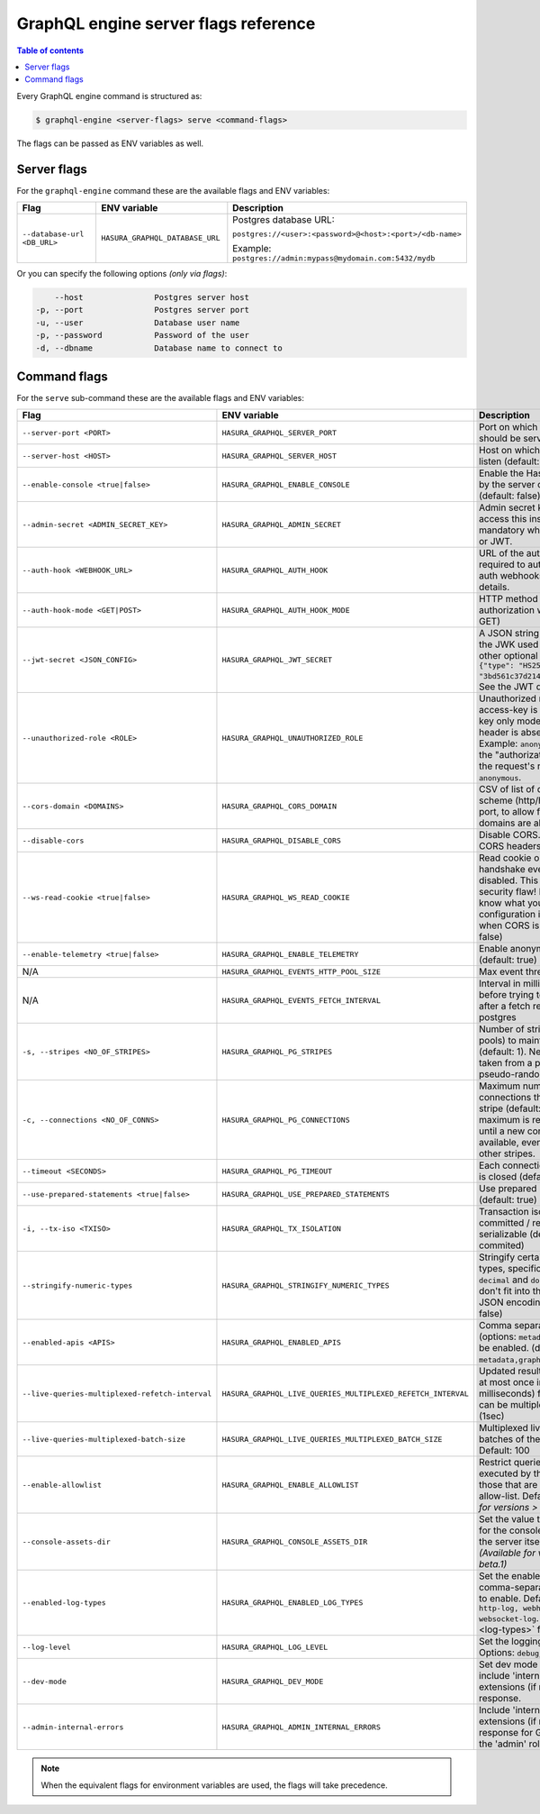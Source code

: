 .. meta::
   :description: Hasura GraphQL engine server flags reference
   :keywords: hasura, docs, deployment, server, flags

.. _server_flag_reference:

GraphQL engine server flags reference
=====================================

.. contents:: Table of contents
  :backlinks: none
  :depth: 1
  :local:

Every GraphQL engine command is structured as:

.. code-block:: bash

   $ graphql-engine <server-flags> serve <command-flags>

The flags can be passed as ENV variables as well.

Server flags
^^^^^^^^^^^^

For the ``graphql-engine`` command these are the available flags and ENV variables:


.. list-table::
   :header-rows: 1
   :widths: 15 20 30

   * - Flag
     - ENV variable
     - Description

   * - ``--database-url <DB_URL>``
     - ``HASURA_GRAPHQL_DATABASE_URL``
     - Postgres database URL:

       ``postgres://<user>:<password>@<host>:<port>/<db-name>``

       Example: ``postgres://admin:mypass@mydomain.com:5432/mydb``

Or you can specify the following options *(only via flags)*:

.. code-block:: none

      --host               Postgres server host
  -p, --port               Postgres server port
  -u, --user               Database user name
  -p, --password           Password of the user
  -d, --dbname             Database name to connect to


.. _command-flags:

Command flags
^^^^^^^^^^^^^

For the ``serve`` sub-command these are the available flags and ENV variables:

.. list-table::
   :header-rows: 1
   :widths: 15 20 30

   * - Flag
     - ENV variable
     - Description

   * - ``--server-port <PORT>``
     - ``HASURA_GRAPHQL_SERVER_PORT``
     - Port on which graphql-engine should be served (default: 8080)

   * - ``--server-host <HOST>``
     - ``HASURA_GRAPHQL_SERVER_HOST``
     - Host on which graphql-engine will listen (default: ``*``)

   * - ``--enable-console <true|false>``
     - ``HASURA_GRAPHQL_ENABLE_CONSOLE``
     - Enable the Hasura Console (served by the server on ``/`` and ``/console``) (default: false)

   * - ``--admin-secret <ADMIN_SECRET_KEY>``
     - ``HASURA_GRAPHQL_ADMIN_SECRET``
     - Admin secret key, required to access this instance. This is mandatory
       when you use webhook or JWT.

   * - ``--auth-hook <WEBHOOK_URL>``
     - ``HASURA_GRAPHQL_AUTH_HOOK``
     - URL of the authorization webhook required to authorize requests.
       See auth webhooks docs for more details.

   * - ``--auth-hook-mode <GET|POST>``
     - ``HASURA_GRAPHQL_AUTH_HOOK_MODE``
     - HTTP method to use for the authorization webhook (default: GET)

   * - ``--jwt-secret <JSON_CONFIG>``
     - ``HASURA_GRAPHQL_JWT_SECRET``
     - A JSON string containing type and the JWK used for verifying (and other
       optional details).
       Example: ``{"type": "HS256", "key": "3bd561c37d214b4496d09049fadc542c"}``.
       See the JWT docs for more details.

   * - ``--unauthorized-role <ROLE>``
     - ``HASURA_GRAPHQL_UNAUTHORIZED_ROLE``
     - Unauthorized role, used when access-key is not sent in access-key only
       mode or the ``Authorization`` header is absent in JWT mode.
       Example: ``anonymous``. Now whenever the "authorization" header is
       absent, the request's role will default to ``anonymous``.

   * - ``--cors-domain <DOMAINS>``
     - ``HASURA_GRAPHQL_CORS_DOMAIN``
     - CSV of list of domains, excluding scheme (http/https) and including port,
       to allow for CORS. Wildcard domains are allowed.

   * - ``--disable-cors``
     - ``HASURA_GRAPHQL_DISABLE_CORS``
     - Disable CORS. Do not send any CORS headers on any request.

   * - ``--ws-read-cookie <true|false>``
     - ``HASURA_GRAPHQL_WS_READ_COOKIE``
     - Read cookie on WebSocket initial handshake even when CORS is disabled.
       This can be a potential security flaw! Please make sure you know what
       you're doing. This configuration is only applicable when CORS is disabled.
       (default: false)

   * - ``--enable-telemetry <true|false>``
     - ``HASURA_GRAPHQL_ENABLE_TELEMETRY``
     - Enable anonymous telemetry (default: true)

   * - N/A
     - ``HASURA_GRAPHQL_EVENTS_HTTP_POOL_SIZE``
     - Max event threads

   * - N/A
     - ``HASURA_GRAPHQL_EVENTS_FETCH_INTERVAL``
     - Interval in milliseconds to sleep before trying to fetch events again after a fetch
       returned no events from postgres

   * - ``-s, --stripes <NO_OF_STRIPES>``
     - ``HASURA_GRAPHQL_PG_STRIPES``
     - Number of stripes (distinct sub-pools) to maintain with Postgres (default: 1).
       New connections will be taken from a particular stripe pseudo-randomly.

   * - ``-c, --connections <NO_OF_CONNS>``
     - ``HASURA_GRAPHQL_PG_CONNECTIONS``
     - Maximum number of Postgres connections that can be opened per stripe (default: 50).
       When the maximum is reached we will block until a new connection becomes available,
       even if there is capacity in other stripes.

   * - ``--timeout <SECONDS>``
     - ``HASURA_GRAPHQL_PG_TIMEOUT``
     - Each connection's idle time before it is closed (default: 180 sec)

   * - ``--use-prepared-statements <true|false>``
     - ``HASURA_GRAPHQL_USE_PREPARED_STATEMENTS``
     - Use prepared statements for queries (default: true)

   * - ``-i, --tx-iso <TXISO>``
     - ``HASURA_GRAPHQL_TX_ISOLATION``
     - Transaction isolation. read-committed / repeatable-read / serializable (default: read-commited)

   * - ``--stringify-numeric-types``
     - ``HASURA_GRAPHQL_STRINGIFY_NUMERIC_TYPES``
     - Stringify certain Postgres numeric types, specifically ``bigint``, ``numeric``, ``decimal`` and
       ``double precision`` as they don't fit into the ``IEEE-754`` spec for JSON encoding-decoding.
       (default: false)

   * - ``--enabled-apis <APIS>``
     - ``HASURA_GRAPHQL_ENABLED_APIS``
     - Comma separated list of APIs (options: ``metadata``, ``graphql``, ``pgdump``) to be enabled.
       (default: ``metadata,graphql,pgdump``)

   * - ``--live-queries-multiplexed-refetch-interval``
     - ``HASURA_GRAPHQL_LIVE_QUERIES_MULTIPLEXED_REFETCH_INTERVAL``
     - Updated results (if any) will be sent at most once in this interval (in milliseconds) for live queries
       which can be multiplexed. Default: 1000 (1sec)

   * - ``--live-queries-multiplexed-batch-size``
     - ``HASURA_GRAPHQL_LIVE_QUERIES_MULTIPLEXED_BATCH_SIZE``
     - Multiplexed live queries are split into batches of the specified size. Default: 100

   * - ``--enable-allowlist``
     - ``HASURA_GRAPHQL_ENABLE_ALLOWLIST``
     - Restrict queries allowed to be executed by the GraphQL engine to those that are part of the configured
       allow-list. Default: ``false`` *(Available for versions > v1.0.0-beta.1)*

   * - ``--console-assets-dir``
     - ``HASURA_GRAPHQL_CONSOLE_ASSETS_DIR``
     - Set the value to ``/srv/console-assets`` for the console to load assets from the server itself
       instead of CDN *(Available for versions > v1.0.0-beta.1)*

   * - ``--enabled-log-types``
     - ``HASURA_GRAPHQL_ENABLED_LOG_TYPES``
     - Set the enabled log types. This is a comma-separated list of log-types to
       enable. Default: ``startup, http-log, webhook-log, websocket-log``. See
       :ref:`log types <log-types>` for more details.

   * - ``--log-level``
     - ``HASURA_GRAPHQL_LOG_LEVEL``
     - Set the logging level. Default: ``info``. Options: ``debug``, ``info``,
       ``warn``, ``error``.

   * - ``--dev-mode``
     - ``HASURA_GRAPHQL_DEV_MODE``
     - Set dev mode for GraphQL requests; include 'internal' key in the errors extensions (if required) of the response.

   * - ``--admin-internal-errors``
     - ``HASURA_GRAPHQL_ADMIN_INTERNAL_ERRORS``
     - Include 'internal' key in the errors extensions (if required) of the response for GraphQL requests with the 'admin' role.

.. note::

  When the equivalent flags for environment variables are used, the flags will take precedence.
